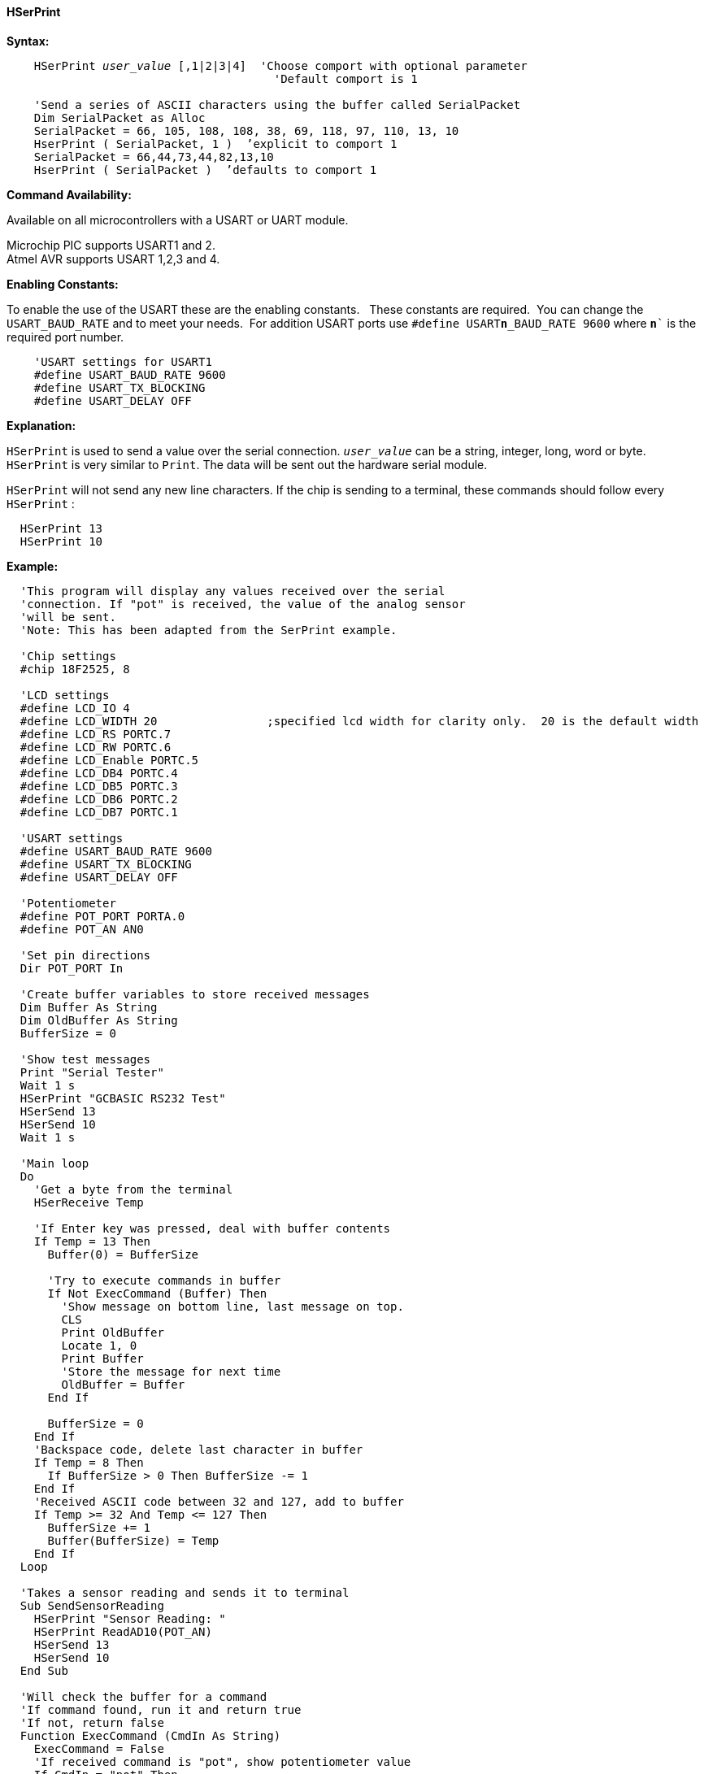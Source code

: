 ==== HSerPrint

*Syntax:*
[subs="quotes"]
----
    HSerPrint _user_value_ [,1|2|3|4]  'Choose comport with optional parameter
                                       'Default comport is 1

    'Send a series of ASCII characters using the buffer called SerialPacket
    Dim SerialPacket as Alloc
    SerialPacket = 66, 105, 108, 108, 38, 69, 118, 97, 110, 13, 10
    HserPrint ( SerialPacket, 1 )  ’explicit to comport 1
    SerialPacket = 66,44,73,44,82,13,10
    HserPrint ( SerialPacket )  ’defaults to comport 1

----
*Command Availability:*

Available on all microcontrollers with a USART or UART module. +

Microchip PIC supports USART1 and 2. +
Atmel AVR supports USART 1,2,3 and 4.

*Enabling Constants:*

To enable the use of the USART these are the enabling constants. &#160;&#160;These constants are required.&#160;&#160;You can change the `USART_BAUD_RATE` and to meet your needs.&#160;&#160;For addition USART ports use `#define USART**n**_BAUD_RATE 9600` where `**n**`` is the required port number.

----
    'USART settings for USART1
    #define USART_BAUD_RATE 9600
    #define USART_TX_BLOCKING
    #define USART_DELAY OFF
----

*Explanation:*

`HSerPrint` is used to send a value over the serial connection. `_user_value_`
can be a string, integer, long, word or byte. `HSerPrint` is very similar
to `Print`. The data will be sent out the hardware serial module.

`HSerPrint` will not send any new line characters. If the chip is sending
to a terminal, these commands should follow every `HSerPrint` :
[subs="quotes"]
----
  HSerPrint 13
  HSerPrint 10
----

*Example:*
----
  'This program will display any values received over the serial
  'connection. If "pot" is received, the value of the analog sensor
  'will be sent.
  'Note: This has been adapted from the SerPrint example.

  'Chip settings
  #chip 18F2525, 8

  'LCD settings
  #define LCD_IO 4
  #define LCD_WIDTH 20                ;specified lcd width for clarity only.  20 is the default width
  #define LCD_RS PORTC.7
  #define LCD_RW PORTC.6
  #define LCD_Enable PORTC.5
  #define LCD_DB4 PORTC.4
  #define LCD_DB5 PORTC.3
  #define LCD_DB6 PORTC.2
  #define LCD_DB7 PORTC.1

  'USART settings
  #define USART_BAUD_RATE 9600
  #define USART_TX_BLOCKING
  #define USART_DELAY OFF

  'Potentiometer
  #define POT_PORT PORTA.0
  #define POT_AN AN0

  'Set pin directions
  Dir POT_PORT In

  'Create buffer variables to store received messages
  Dim Buffer As String
  Dim OldBuffer As String
  BufferSize = 0

  'Show test messages
  Print "Serial Tester"
  Wait 1 s
  HSerPrint "GCBASIC RS232 Test"
  HSerSend 13
  HSerSend 10
  Wait 1 s

  'Main loop
  Do
    'Get a byte from the terminal
    HSerReceive Temp

    'If Enter key was pressed, deal with buffer contents
    If Temp = 13 Then
      Buffer(0) = BufferSize

      'Try to execute commands in buffer
      If Not ExecCommand (Buffer) Then
        'Show message on bottom line, last message on top.
        CLS
        Print OldBuffer
        Locate 1, 0
        Print Buffer
        'Store the message for next time
        OldBuffer = Buffer
      End If

      BufferSize = 0
    End If
    'Backspace code, delete last character in buffer
    If Temp = 8 Then
      If BufferSize > 0 Then BufferSize -= 1
    End If
    'Received ASCII code between 32 and 127, add to buffer
    If Temp >= 32 And Temp <= 127 Then
      BufferSize += 1
      Buffer(BufferSize) = Temp
    End If
  Loop

  'Takes a sensor reading and sends it to terminal
  Sub SendSensorReading
    HSerPrint "Sensor Reading: "
    HSerPrint ReadAD10(POT_AN)
    HSerSend 13
    HSerSend 10
  End Sub

  'Will check the buffer for a command
  'If command found, run it and return true
  'If not, return false
  Function ExecCommand (CmdIn As String)
    ExecCommand = False
    'If received command is "pot", show potentiometer value
    If CmdIn = "pot" Then
      SendSensorReading
      ExecCommand = True
    End If
  End Function

----
*For more help, see also*
<<_hserprintbytecrlf,HserPrintByteCRLF>>, <<_hserprintstringcrlf,HserPrintStringCRLF>>
*and* <<_hserprintcrlf,HserPrintCRLF>>
